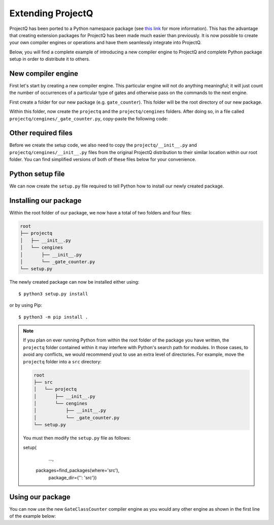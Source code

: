 .. _extending:

Extending ProjectQ
==================

ProjectQ has been ported to a Python namespace package (see `this link <https://packaging.python.org/guides/packaging-namespace-packages/>`__ for more information). This has the advantage that creating extension packages for ProjectQ has been made much easier than previously. It is now possible to create your own compiler engines or operations and have them seamlessly integrate into ProjectQ.

Below, you will find a complete example of introducing a new compiler engine to ProjectQ and complete Python package setup in order to distribute it to others.


New compiler engine
-------------------

First let's start by creating a new compiler engine. This particular engine will not do anything meaningful; it will just count the number of occurrences of a particular type of gates and otherwise pass on the commands to the next engine.

First create a folder for our new package (e.g. ``gate_counter``). This folder will be the root directory of our new package.

Within this folder, now create the ``projectq`` and the ``projectq/cengines`` folders. After doing so, in a file called ``projectq/cengines/_gate_counter.py``, copy-paste the following code:

.. code-block:: python
    :caption: projectq/cengines/_gate_counter.py

    from projectq.cengines import BasicEngine
    from projectq.ops import BasicGate

    class GateClassCounter(BasicEngine):
    # Constructor: takes either a gate instance or gate class
        def __init__(self, gate):
            self._count = 0
            if isinstance(gate, BasicGate):
                self.gate_class = gate.__class__
            else:
                self.gate_class = gate

        # Access the number of times a gate class has been seen
        @property
        def count(self):
            return self._count

        def receive(self, command_list):
            for cmd in command_list:
                if isinstance(cmd.gate, self.gate_class):
                    self._count += 1
            self.send(command_list)


Other required files
--------------------

Before we create the setup code, we also need to copy the ``projectq/__init__.py`` and ``projectq/cengines/__init__.py`` files from the original ProjectQ distribution to their similar location within our root folder. You can find simplified versions of both of these files below for your convenience.

.. code-block:: python
    :caption: projectq/__init__.py

    __path__ = __import__('pkgutil').extend_path(__path__, __name__)

    from projectq.cengines import MainEngine

.. code-block:: python
    :caption: projectq/cengines/__init__.py

    import sys
    import inspect
    import pkgutil
    from importlib import import_module

    from .core import *


    def dynamic_import(name):
        """
        Dynamically import symbols inside this module
        """
        imported_module = import_module('.' + name, package=__name__)

        if hasattr(imported_module, '__all__'):
            for symbol_name in imported_module.__all__:
                globals().setdefault(symbol_name, getattr(imported_module, symbol_name))
            return

        for attr_name in dir(imported_module):
            module_attr = getattr(imported_module, attr_name)

            # Only automatically import classes that derive from BasicEngine or
            # Exception and that have not already been imported and avoid
            # importing classes from other ProjectQ submodules
            if (
                inspect.isclass(module_attr)
                and issubclass(module_attr, (BasicEngine, Exception))
                and attr_name not in globals()
                and __name__ in module_attr.__module__
            ):
                globals()[attr_name] = module_attr


    _failed_list = []
    for (_, pkg_name, _) in pkgutil.iter_modules(path=__path__):
        if pkg_name.endswith('test') or pkg_name == 'core':
            continue
        try:
            dynamic_import(pkg_name)
        except ImportError:
            _failed_list.append(pkg_name)

    for pkg_name in _failed_list:
        dynamic_import(pkg_name)


Python setup file
-----------------

We can now create the ``setup.py`` file required to tell Python how to install our newly created package.

.. code-block:: python
    :caption: setup.py

    from setuptools import setup, find_packages

    setup(
        name='gate-counter',
        version='0.1',
        install_requires=['projectq'],
        zip_safe=False,
        packages=find_packages())


Installing our package
----------------------

Within the root folder of our package, we now have a total of two folders and four files:

.. code-block:: text

    root
    ├── projectq
    │   ├── __init__.py
    │   └── cengines
    │       ├── __init__.py
    │       └── _gate_counter.py
    └── setup.py

The newly created package can now be installed either using::

  $ python3 setup.py install

or by using Pip::

  $ python3 -m pip install .


.. note::

    If you plan on ever running Python from within the root folder of the package you have written, the ``projectq`` folder contained within it may interfere with Python's search path for modules. In those cases, to avoid any conflicts, we would recommend yout to use an extra level of directories. For example, move the ``projectq`` folder into a ``src`` directory:

    .. code-block:: text

        root
        ├── src
        │   └── projectq
        │       ├── __init__.py
        │       └── cengines
        │           ├── __init__.py
        │           └── _gate_counter.py
        └── setup.py

    You must then modify the ``setup.py`` file as follows:

    .. code-block:: python

    setup(
            ...,
        packages=find_packages(where='src'),
            package_dir={'': 'src'})


Using our package
-----------------

You can now use the new ``GateClassCounter`` compiler engine as you would any other engine as shown in the first line of the example below:

.. code-block:: python
    :emphasize-lines: 1

    from projectq.cengines import MainEngine, GateClassCounter
    from projectq.ops import X, H, Rx, Measure

    counter = GateClassCounter(X)
    eng = MainEngine(engine_list=[counter])

    qubit = eng.allocate_qubit()

    X | qubit
    H | qubit
    Rx(1.2) | qubit
    Measure | qubit
    eng.flush()

    assert counter.count == 1
